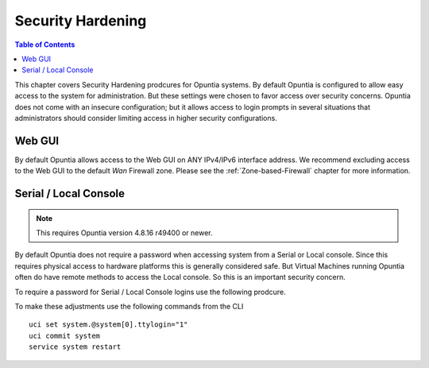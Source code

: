 ==================
Security Hardening
==================

.. contents:: Table of Contents

This chapter covers Security Hardening prodcures for Opuntia systems. By default Opuntia is configured to allow easy access to the 
system for administration. But these settings were chosen to favor access over security concerns. Opuntia does not come with an 
insecure configuration; but it allows access to login prompts in several situations that administrators should consider limiting
access in higher security configurations. 

Web GUI
-------

By default Opuntia allows access to the Web GUI on ANY IPv4/IPv6 interface address. We recommend excluding access to the Web GUI to
the default *Wan* Firewall zone. Please see the :ref:`Zone-based-Firewall` chapter for more information.

Serial / Local Console
----------------------

.. note:: This requires Opuntia version 4.8.16 r49400 or newer.

By default Opuntia does not require a password when accessing system from a Serial or Local console. Since this requires physical 
access to hardware platforms this is generally considered safe. But Virtual Machines running Opuntia often do have remote methods
to access the Local console. So this is an important security concern. 

To require a password for Serial / Local Console logins use the following prodcure. 

To make these adjustments use the following commands from the CLI ::

    uci set system.@system[0].ttylogin="1"
    uci commit system
    service system restart
